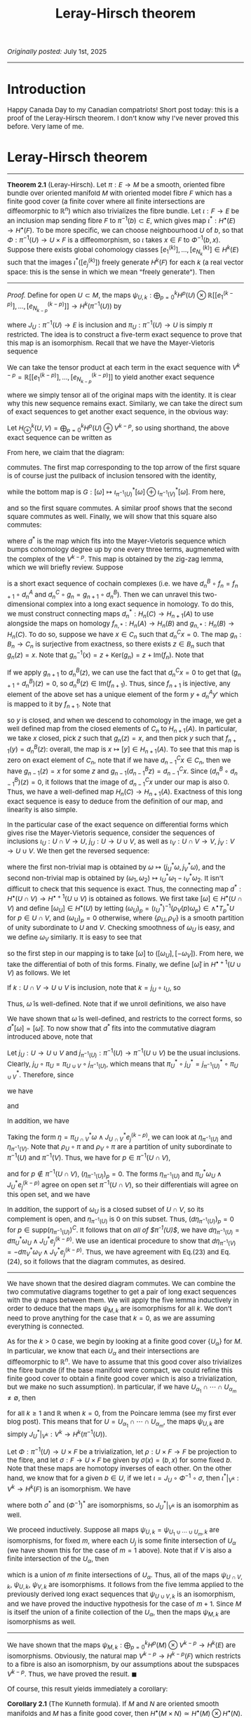 #+TITLE:Leray-Hirsch theorem
#+DESCRIPTION:Directory
#+HTML_HEAD: <link rel="stylesheet" type="text/css" href="https://gongzhitaao.org/orgcss/org.css"/>
#+HTML_HEAD: <style> body {font-size:15px;} </style>

/Originally posted:/ July 1st, 2025

-------------

* Introduction

Happy Canada Day to my Canadian compatriots! Short post today: this is a proof of the Leray-Hirsch theorem. I don't know why I've never proved this before. Very lame of me.

* Leray-Hirsch theorem

------------

*Theorem 2.1* (Leray-Hirsch). Let $\pi : E \rightarrow M$ be a smooth, oriented fibre bundle over oriented manifold $M$ with oriented model fibre $F$ which has a finite good cover (a finite cover where all finite intersections are diffeomorphic to $\mathbb{R}^n$)
which also trivializes the fibre bundle.
Let $\iota : F \rightarrow E$ be an inclusion map sending fibre $F$ to $\pi^{-1}(b) \subset E$, which gives map $\iota^{*} : H^{\bullet}(E) \rightarrow H^{\bullet}(F)$. To be more specific,
we can choose neighbourhood $U$ of $b$, so that $\Phi : \pi^{-1}(U) \rightarrow U \times F$ is a diffeomorphism, so $\iota$ takes $x \in F$ to $\Phi^{-1}(b, x)$. Suppose there exists global cohomology
classes $[e_1^{(k)}], \dots, [e_{N_k}^{(k)}] \in H^{k}(E)$ such that the images $\iota^{*}([e_j^{(k)}])$ freely generate $H^{k}(F)$ for each $k$ (a real vector space: this is the sense in which we mean "freely generate").
Then

\begin{equation}
H^{\bullet}(E) \simeq H^{\bullet}(M) \otimes H^{\bullet}(F)
\end{equation}

-------------

/Proof./ Define for open $U \subset M$, the maps $\psi_{U, k} : \bigoplus_{p = 0}^{k} H^{p}(U) \otimes \mathbb{R}[[e^{(k - p)}_1], \dots, [e^{(k - p)}_{N_{k - p}}]] \rightarrow H^{k}(\pi^{-1}(U))$ by

\begin{equation}
\psi_{U, k}([\omega] \otimes [e_j^{(k - p)}]) = \pi^{*}_U [\omega] \wedge J_U^{*} [e_j^{(k - p)}]
\end{equation}

where $J_U : \pi^{-1}(U) \rightarrow E$ is inclusion and $\pi_U : \pi^{-1}(U) \rightarrow U$ is simply $\pi$ restricted.
The idea is to construct a five-term exact sequence to prove that this map is an isomorphism. Recall that we have the Mayer-Vietoris sequence

\begin{equation}
\cdots \longrightarrow H^p(U \cup V) \longrightarrow H^p(U) \oplus H^p(V) \longrightarrow H^p(U \cap V) \longrightarrow \cdots
\end{equation}

We can take the tensor product at each term in the exact sequence with $V^{k - p} = \mathbb{R}[[e^{(k - p)}_1], \dots, [e^{(k - p)}_{N_{k - p}}]]$ to yield another exact sequence

\begin{equation}
\cdots \longrightarrow H^p(U \cup V) \otimes V^{k - p} \longrightarrow (H^p(U) \otimes V^{k - p}) \oplus (H^p(V) \otimes V^{k - p}) \longrightarrow H^p(U \cap V) \otimes V^{k - p} \longrightarrow \cdots
\end{equation}

where we simply tensor all of the original maps with the identity. It is clear why this new sequence remains exact. Similarly, we can take the direct sum of exact
sequences to get another exact sequence, in the obvious way:

\begin{equation}
\cdots \longrightarrow \bigoplus_{p = 0}^{k} H^p(U \cup V) \otimes V^{k - p} \longrightarrow \bigoplus_{p = 0}^{k} (H^p(U) \otimes V^{k - p}) \oplus (H^p(V) \otimes V^{k - p})
\longrightarrow \bigoplus_{p = 0}^{k} H^p(U \cap V) \otimes V^{k - p} \longrightarrow \cdots
\end{equation}

Let $H^k_{\oplus}(U, V) = \bigoplus_{p = 0}^{k} H^p(U) \oplus V^{k - p}$, so using shorthand, the above exact sequence can be written as

\begin{equation}
\cdots \longrightarrow H^k_{\oplus}(U \cup V, V) \longrightarrow H^k_{\oplus}(U, V) \oplus H^k_{\oplus}(V, V) \longrightarrow H^k_{\oplus}(U \cap V, V) \longrightarrow \cdots
\end{equation}

From here, we claim that the diagram:

#+ATTR_HTML: :width 700px
[[./assets/mv.png]]

commutes. The first map corresponding to the top arrow of the first square is of course just the pullback of inclusion tensored with the identity,

\begin{equation}
F : [\omega] \otimes [e_j^{(k - p)}] \mapsto (j_U^{*} [\omega] \otimes [e_j^{(k - p)}]) \oplus (j_V^{*} [\omega] \otimes [e_j^{(k - p)}])
\end{equation}

while the bottom map is $G : [\omega] \mapsto \iota_{\pi^{-1}(U)}^{*} [\omega] \oplus \iota_{\pi^{-1}(V)}^{*} [\omega]$. From here,

\begin{align}
(G \circ \psi_{U \cup V, k})([\omega] \otimes [e_j^{(k - p)}]) &= (j_{\pi^{-1}(U)}^{*} \oplus j_{\pi^{-1}(V)}^{*})(\pi_{U \cup V}^{*} [\omega] \wedge J_{U \cup V}^{*} [e_j^{(k - p)}])
\\ &= \left( (\pi_{U \cup V} \circ j_{\pi^{-1}(U)})^{*} [\omega] \wedge (J_{U \cup V} \circ j_{\pi^{-1}(U)})^{*} [e_j^{(k-p)}] \right) \oplus \left((\pi_{U \cup V} \circ j_{\pi^{-1}(V)})^{*} [\omega]
\wedge (J_{U \cup V} \circ j_{\pi^{-1}(V)})^{*} [e_j^{(k-p)}] \right)
\\ &=  \left( (j_{U} \circ \pi_U)^{*} [\omega] \wedge (j_U \circ J_U)^{*} [e_j^{(k-p)}] \right) \oplus \left((j_V \circ \pi_V)^{*} [\omega]
\wedge (j_V \circ J_V)^{*} [e_j^{(k-p)}] \right)
\\ &= \psi_{U, k}\left( j_U^{*} [\omega] \otimes [e_j^{(k-p)}] \right) \oplus \psi_{V, k} \left( j_V^{*} [\omega] \otimes [e_j^{(k-p)}] \right)
\\ &= \left( (\psi_{U, k} \oplus \psi_{V, k}) \circ F \right)( [\omega] \otimes [e_j^{(k-p)}])
\end{align}

and so the first square commutes. A similar proof shows that the second square commutes as well. Finally, we will show that this square also commutes:

#+ATTR_HTML: :width 400px
[[./assets/another_square2.png]]

where $d^{*}$ is the map which fits into the Mayer-Vietoris sequence which bumps cohomology degree up by one every three terms, augmeneted with the complex of the $V^{k - p}$.
This map is obtained by the zig-zag lemma, which we will briefly review. Suppose

#+ATTR_HTML: :width 600px
[[./assets/short.png]]

is a short exact sequence of cochain complexes (i.e. we have $d_n^B \circ f_n = f_{n + 1} \circ d_n^A$ and $d_n^C \circ g_n = g_{n + 1} \circ d_n^B$). Then we can unravel
this two-dimensional complex into a long exact sequence in homology. To do this, we must construct connecting maps $d_n^{*} : H_n(C) \rightarrow H_{n + 1}(A)$ to use alongside
the maps on homology $f_{n, *} : H_n(A) \rightarrow H_n(B)$ and $g_{n, *} : H_n(B) \rightarrow H_n(C)$. To do so, suppose we have $x \in C_n$ such that $d_n^C x = 0$. The map $g_{n} : B_n \rightarrow C_n$
is surjective from exactness, so there exists $z \in B_n$ such that $g_n(z) = x$. Note that $g_n^{-1}(x) = z + \text{Ker}(g_n) = z + \text{Im}(f_n)$. Note that

\begin{equation}
d_n^B(z + \text{Im}(f_n)) = d_n^{B}(z) + \text{Im}(f_{n + 1} \circ d_n^A)
\end{equation}

If we apply $g_{n + 1}$ to $d_n^B(z)$, we can use the fact that $d_n^C x = 0$ to get that $(g_{n + 1} \circ d_n^B)(z) = 0$, so $d_n^B(z) \in \text{Im}(f_{n + 1})$.
Thus, since $f_{n + 1}$ is injective, any element of the above set has a unique element of the form $y + d_n^A y'$ which is mapped to it by $f_{n + 1}$. Note that

\begin{equation}
(f_{n + 2} \circ d_{n + 1}^A)(y) = (d_{n + 1}^B \circ f_{n + 1})(y) = (d_{n + 1}^B \circ d_n^B)(z) = 0
\end{equation}

so $y$ is closed, and when we descend
to cohomology in the image, we get a well defined map from the closed elements of $C_n$ to $H_{n + 1}(A)$. In particular, we take $x$ closed, pick $z$ such that $g_n(z) = x$, and
then pick $y$ such that $f_{n + 1}(y) = d_n^B(z)$: overall, the map is $x \mapsto [y] \in H_{n + 1}(A)$. To see that this map is zero on exact element of $C_n$, note that if we have $d_{n - 1}^C x \in C_n$, then we have $g_{n - 1}(z) = x$ for some $z$ and $g_{n - 1}(d_{n - 1}^B z) = d_{n - 1}^C x$.
Since $(d_n^B \circ d_{n - 1}^B)(z) = 0$, it follows that the image of $d_{n - 1}^C x$ under our map is also $0$. Thus, we have a well-defined map $H_{n}(C) \rightarrow H_{n + 1}(A)$. Exactness
of this long exact sequence is easy to deduce from the definition of our map, and linearity is also simple.

In the particular case of the exact sequence on differential forms which gives rise the Mayer-Vietoris sequence, consider the sequences of inclusions $\iota_U : U \cap V \rightarrow U$, $j_U : U \rightarrow U \cup V$,
as well as $\iota_V : U \cap V \rightarrow V$, $j_V : V \rightarrow U \cup V$. We then get the reversed sequence:

\begin{equation}
0 \longrightarrow \Omega^{\bullet}(U \cup V) \longrightarrow \Omega^{\bullet}(U) \oplus \Omega^{\bullet}(V) \longrightarrow \Omega^{\bullet}(U \cap V) \longrightarrow 0
\end{equation}

where the first non-trivial map is obtained by $\omega \mapsto (j_U^{*} \omega, j_V^{*} \omega)$, and the second non-trivial map is obtained by $(\omega_1, \omega_2) \mapsto \iota_U^{*} \omega_1 - \iota_V^{*} \omega_2$.
It isn't difficult to check that this sequence is exact. Thus, the connecting map $d^{*} : H^{\bullet}(U \cap V) \rightarrow H^{\bullet + 1}(U \cup V)$ is obtained as follows. We first take $[\omega] \in H^{\bullet}(U \cap V)$
and define $[\omega_U] \in H^{\bullet}(U)$ by letting $(\omega_U)_p = (\iota_U^{*})^{-1} (\rho_V(p) \omega_p) \in \wedge^{\bullet} T_p^{*} U$ for $p \in U \cap V$, and $(\omega_U)_p = 0$ otherwise,
where $\{\rho_U, \rho_V\}$ is a smooth partition of unity subordinate to $U$ and $V$. Checking smoothness of $\omega_U$ is easy, and we define $\omega_V$ similarly. It is easy to see that

\begin{equation}
[\omega] = \iota_U^{*} [\omega_U] - \iota_V^{*} [-\omega_V]
\end{equation}

so the first step in our mapping is to take $[\omega]$ to $([\omega_U], [-\omega_V])$. From here, we take the differential of both of this forms. Finally, we define $[\widetilde{\omega}]$
in $H^{\bullet + 1}(U \cup V)$ as follows. We let

\begin{equation}
\widetilde{\omega}_p = \begin{cases}
(j_U^{*})^{-1} ((d\omega_U)_p) & \text{when} \ p \in U \\
(j_V^{*})^{-1} ((-d\omega_V)_p) & \text{when} \ p \in V
\end{cases}
\end{equation}

If $k : U \cap V \rightarrow U \cup V$ is inclusion, note that $k = j_U \circ \iota_U$, so

\begin{align}
k^{*} (j_U^{*})^{-1} ((d\omega_U)_p) &= \iota_U^{*}((d\omega_U)_p) = d(\iota_U^{*} \omega_U)_p = d(\rho_U \omega)_p
\\ &= d(\rho_U)_p \wedge \omega_p = d(1 - \rho_V)_p \wedge \omega_p = -d(\rho_V \omega)_p = (-d\iota_V^{*} \omega_V)_p
= k^{*} (j_V^{*})^{-1} ((d\omega_V)_p)
\end{align}

Thus, $\widetilde{\omega}$ is well-defined. Note that if we unroll definitions, we also have

\begin{equation}
\widetilde{\omega}_p = \begin{cases}
(j_U^{*})^{-1} ((d\omega_U)_p) & \text{when} \ p \in U \cap V \\
0 & \text{otherwise}
\end{cases}
\end{equation}

We have shown that $\widetilde{\omega}$
is well-defined, and restricts to the correct forms, so $d^{*}[\omega] = [\widetilde{\omega}]$. To now show that $d^{*}$ fits into the commutative diagram introduced above, note
that

\begin{align}
(\psi_{U \cup V, k + 1} \circ d^{*}_{\oplus})([\omega] \otimes [e^{(k - p)}_j]) &= \psi_{U \cup V, k + 1}(d^{*}[\omega] \otimes [e^{(k - p)}_j]) = (\pi_{U \cup V}^{*} \circ d^{*})[\omega] \wedge J_{U \cup V}^{*} [e^{(k - p)}_j]
\end{align}

Let $j_U : U \rightarrow U \cup V$ and $j_{\pi^{-1}(U)} : \pi^{-1}(U) \rightarrow \pi^{-1}(U \cup V)$ be the usual inclusions. Clearly, $j_U \circ \pi_U = \pi_{U \cup V} \circ j_{\pi^{-1}(U)}$,
which means that $\pi_U^{*} \circ j_U^{*} = j_{\pi^{-1}(U)}^{*} \circ \pi_{U \cup V}^{*}$. Therefore, since

\begin{align}
\left( (\pi_{U \cup V}^{*} \circ d^{*}) \omega \wedge J^{*}_{U \cup V} e_j^{(k - p)}\right)_p &= \begin{cases}
\pi_{U \cup V}^{*} (j_U^{*})^{-1} (d \omega_U)_p \wedge (J^{*}_{U \cup V} e_j^{(k - p)})_p & \text{for} \ p \in \pi^{-1}(U) \\
- \pi_{U \cup V}^{*} (j_V^{*})^{-1} (d \omega_V)_p \wedge (J_{U \cup V}^{*} e_j^{(k - p)})_p & \text{for} \ p \in \pi^{-1}(V)
\end{cases}
\end{align}

we have

\begin{equation}
j_{\pi^{-1}(U)}^{*} \left[ (\pi_{U \cup V}^{*} \circ d^{*}) \omega \wedge J^{*}_{U \cup V} e_j^{(k - p)}\right] = d \pi_U^{*} \omega_U \wedge J_U^{*} e_j^{(k - p)}
\end{equation}

and

\begin{equation}
j_{\pi^{-1}(V)}^{*} \left[ (\pi_{U \cup V}^{*} \circ d^{*}) \omega \wedge J^{*}_{U \cup V} e_j^{(k - p)}\right] = -d \pi_V^{*} \omega_V \wedge J_V^{*} e_j^{(k - p)}
\end{equation}

In addition, we have

\begin{align}
(d^{*} \circ \psi_{U \cap V, k})([\omega] \otimes [e^{(k - p)}_j]) &= d^{*}(\pi_{U \cap V}^{*} [\omega] \wedge J_{U \cap V}^{*}[e_j^{(k - p)}])
\end{align}

Taking the form $\eta = \pi_{U \cap V}^{*} \omega \wedge J_{U \cap V}^{*} e_j^{(k - p)}$, we can look at $\eta_{\pi^{-1}(U)}$ and $\eta_{\pi^{-1}(V)}$. Note that $\rho_U \circ \pi$ and $\rho_V \circ \pi$
are a partition of unity subordinate to $\pi^{-1}(U)$ and $\pi^{-1}(V)$. Thus, we have for $p \in \pi^{-1}(U \cap V)$,

\begin{equation}
(\eta_{\pi^{-1}(U)})_p = (\iota_{\pi^{-1}(U)}^{*})^{-1}( (\rho_V \circ \pi)(p) \eta_p) = (\pi_U^{*} \omega_U \wedge J_U^{*} e_j^{(k - p)})_p
\end{equation}

and for $p \notin \pi^{-1}(U \cap V)$, $(\eta_{\pi^{-1}(U)})_p = 0$. The forms $\eta_{\pi^{-1}(U)}$ and $\pi_U^{*} \omega_U \wedge J_U^{*} e_j^{(k - p)}$ agree on open set $\pi^{-1}(U \cap V)$,
so their differentials will agree on this open set, and we have

\begin{align}
(d\eta_{\pi^{-1}(U)})_p = (d\pi_U^{*} \omega_U \wedge J_U^{*} e_j^{(k - p)})_p
\end{align}

In addition, the support of $\omega_U$ is a closed subset of $U \cap V$, so its complement is open, and $\eta_{\pi^{-1}(U)}$ is $0$ on this subset. Thus, $(d\eta_{\pi^{-1}(U)})_p = 0$ for $p \in \text{supp}(\eta_{\pi^{-1}(U)})^{C}$.
It follows that on /all of $\pi^{-1}(U)$/, we have $d\eta_{\pi^{-1}(U)} = d\pi_U^{*} \omega_U \wedge J_U^{*} e_j^{(k - p)}$. We use an identical procedure to show that
$d\eta_{\pi^{-1}(V)} = -d\pi_V^{*} \omega_V \wedge J_V^{*} e_j^{(k - p)}$. Thus, we have agreement with Eq.(23) and Eq.(24), so it follows that the diagram commutes, as desired.

-------------

We have shown that the desired diagram commutes. We can combine the two commutative diagrams together to get a pair of long exact sequences with the $\psi$ maps between them.
We will apply the five lemma inductively in order to deduce that the maps $\psi_{M, k}$ are isomorphisms for all $k$. We don't need to prove anything for the case that $k = 0$,
as we are assuming everything is connected.

As for the $k > 0$ case, we begin by looking at a finite good cover $\{U_{\alpha}\}$ for $M$. In particular, we know that each $U_{\alpha}$ and their intersections are diffeomorphic to $\mathbb{R}^n$.
We have to assume that this good cover also trivializes the fibre bundle (if the base manifold were compact, we could refine this finite good cover to obtain a finite good cover which is also a trivialization,
but we make no such assumption). In particular, if we have $U_{\alpha_1} \cap \cdots \cap U_{\alpha_m} \neq \emptyset$, then

\begin{equation}
H^k(U_{\alpha_1} \cap \cdots \cap U_{\alpha_m}) = H^k(\mathbb{R}^n) = 0
\end{equation}

for all $k \geq 1$ and $\mathbb{R}$ when $k = 0$, from the Poincare lemma (see my first ever blog post). This means that for $U = U_{\alpha_1} \cap \cdots \cap U_{\alpha_m}$, the maps $\psi_{U, k}$ are simply
$J_{U}^{*}|_{V^k} : V^k \rightarrow H^k(\pi^{-1}(U))$.

Let $\Phi : \pi^{-1}(U) \rightarrow U \times F$ be a trivialization, let $\rho : U \times F \rightarrow F$
be projection to the fibre, and let $\sigma : F \rightarrow U \times F$ be given by $\sigma(x) = (b, x)$ for some fixed $b$. Note that these maps
are homotopy inverses of each other. On the other hand, we know that for a given
$b \in U$, if we let $\iota = J_{U} \circ \Phi^{-1} \circ \sigma$, then $\iota^{*}|_{V^k} : V^k \rightarrow H^k(F)$ is an isomorphism. We have

\begin{equation}
\iota^{*}|_{V^k} = \sigma^{*} \circ (\Phi^{-1})^{*} \circ J_{U}^{*}|_{V^k}
\end{equation}

where both $\sigma^{*}$ and $(\Phi^{-1})^{*}$ are isomorphisms, so $J_{U}^{*}|_{V^k}$ is an isomorphim as well.

We proceed inductively. Suppose all maps $\psi_{U, k} = \psi_{U_1 \cup \cdots \cup U_m, k}$ are isomorphisms, for fixed $m$, where each $U_j$ is some finite intersection of $U_{\alpha}$ (we have shown this for the case of $m = 1$ above).
Note that if $V$ is also a finite intersection of the $U_{\alpha}$, then

\begin{equation}
U \cap V = V \cap (U_1 \cup \cdots \cup U_m) = (V \cap U_1) \cup \cdots \cup (V \cap U_m)
\end{equation}

which is a union of $m$ finite intersections of $U_{\alpha}$. Thus, all of the maps $\psi_{U \cap V, k}$, $\psi_{U, k}$, $\psi_{V, k}$ are isomorphisms. It follows from the five lemma applied to the previously derived
long exact sequences that $\psi_{U \cup V, k}$ is an isomorphism, and we have proved the inductive hypothesis for the case of $m + 1$. Since $M$ is itself the union of a finite collection of the $U_{\alpha}$, then
the maps $\psi_{M, k}$ are isomorphisms as well.

---------------

We have shown that the maps $\psi_{M, k} : \bigoplus_{p = 0}^{k} H^p(M) \otimes V^{k - p} \rightarrow H^k(E)$ are isomorphisms. Obviously, the natural map $V^{k - p} \rightarrow H^{k - p}(F)$ which restricts to a fibre
is also an isomorphism, by our assumptions about the subspaces $V^{k - p}$. Thus, we have proved the result. $\blacksquare$

Of course, this result yields immediately a corollary:

*Corollary 2.1* (The Kunneth formula). If $M$ and $N$ are oriented smooth manifolds and $M$ has a finite good cover, then $H^{\bullet}(M \times N) \simeq H^{\bullet}(M) \otimes H^{\bullet}(N)$.
